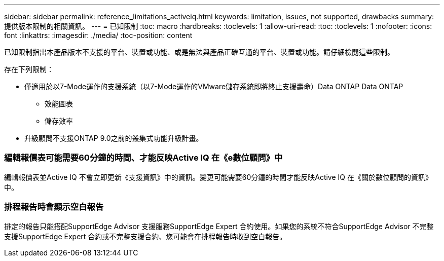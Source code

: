 ---
sidebar: sidebar 
permalink: reference_limitations_activeiq.html 
keywords: limitation, issues, not supported, drawbacks 
summary: 提供版本限制的相關資訊。 
---
= 已知限制
:toc: macro
:hardbreaks:
:toclevels: 1
:allow-uri-read: 
:toc: 
:toclevels: 1
:nofooter: 
:icons: font
:linkattrs: 
:imagesdir: ./media/
:toc-position: content


[role="lead"]
已知限制指出本產品版本不支援的平台、裝置或功能、或是無法與產品正確互通的平台、裝置或功能。請仔細檢閱這些限制。

存在下列限制：

* 僅適用於以7-Mode運作的支援系統（以7-Mode運作的VMware儲存系統即將終止支援壽命）Data ONTAP Data ONTAP
+
** 效能圖表
** 儲存效率


* 升級顧問不支援ONTAP 9.0之前的叢集式功能升級計畫。




=== 編輯報價表可能需要60分鐘的時間、才能反映Active IQ 在《e數位顧問》中

編輯報價表並Active IQ 不會立即更新《支援資訊》中的資訊。變更可能需要60分鐘的時間才能反映Active IQ 在《關於數位顧問的資訊》中。



=== 排程報告時會顯示空白報告

排定的報告只能搭配SupportEdge Advisor 支援服務SupportEdge Expert 合約使用。如果您的系統不符合SupportEdge Advisor 不完整支援SupportEdge Expert 合約或不完整支援合約、您可能會在排程報告時收到空白報告。
